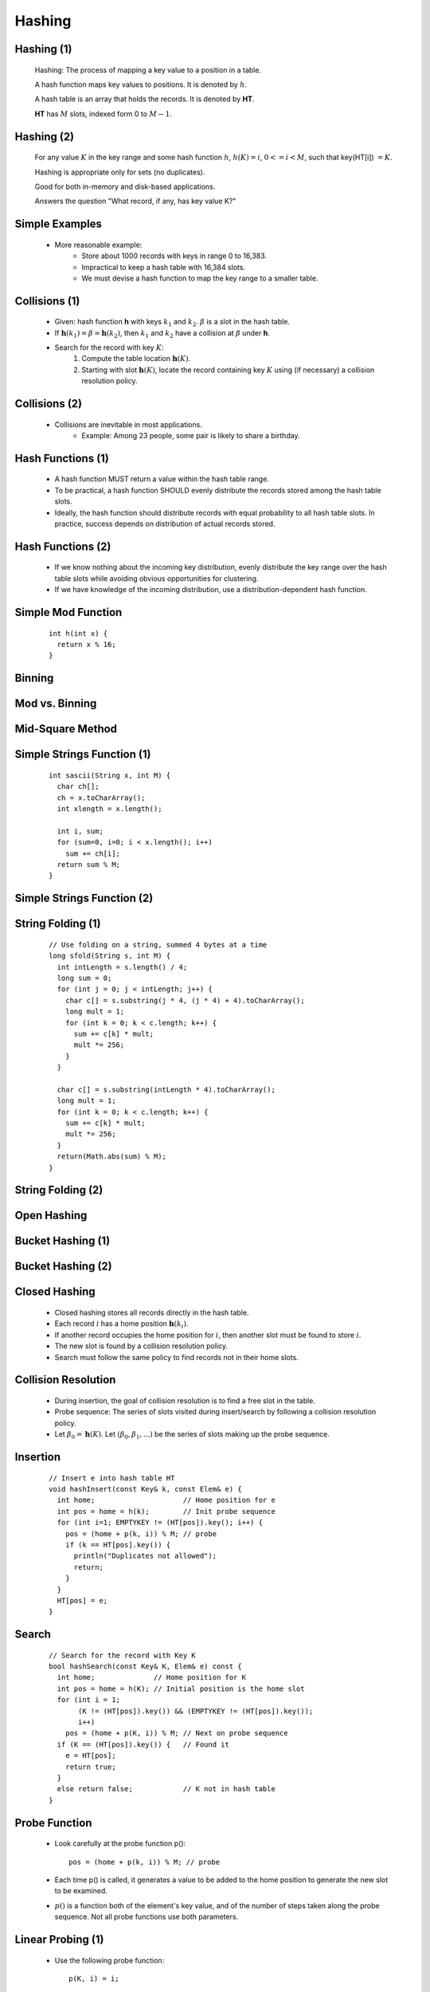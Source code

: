 .. This file is part of the OpenDSA eTextbook project. See
.. http://algoviz.org/OpenDSA for more details.
.. Copyright (c) 2012-2013 by the OpenDSA Project Contributors, and
.. distributed under an MIT open source license.

.. avmetadata::
   :author: Cliff Shaffer

=======
Hashing
=======

Hashing (1)
~~~~~~~~~~~

   Hashing: The process of mapping a key value to a position in a table.

   A hash function maps key values to positions.  It is denoted by :math:`h`.

   A hash table is an array that holds the records.  It is denoted by **HT**.

   **HT** has :math:`M` slots, indexed form 0 to :math:`M-1`.


Hashing (2)
~~~~~~~~~~~

   For any value :math:`K` in the key range and some hash function
   :math:`h`, :math:`h(K) = i`, :math:`0 <= i < M`, such that
   key(HT[i]) :math:`= K`.

   Hashing is appropriate only for sets (no duplicates).

   Good for both in-memory and disk-based applications.

   Answers the question "What record, if any, has key value K?"


Simple Examples
~~~~~~~~~~~~~~~

   .. odsalink:: AV/Hashing/hashIntroCON.css

   .. inlineav:: hashIntroCON1 ss
      :output: show

   .. odsascript:: AV/Hashing/hashIntroCON.js

   * More reasonable example:
      * Store about 1000 records with keys in range 0 to 16,383.
      * Impractical to keep a hash table with 16,384 slots.
      * We must devise a hash function to map the key range to a
        smaller table.


Collisions (1)
~~~~~~~~~~~~~~

   * Given: hash function **h** with keys :math:`k_1` and :math:`k_2`.
     :math:`\beta` is a slot in the hash table.

   * If :math:`\mathbf{h}(k_1) = \beta = \mathbf{h}(k_2)`, then
     :math:`k_1` and :math:`k_2` have a collision at :math:`\beta`
     under **h**.

   * Search for the record with key :math:`K`:
      #. Compute the table location :math:`\mathbf{h}(K)`.
      #. Starting with slot :math:`\mathbf{h}(K)`, locate the record
         containing key :math:`K` using (if necessary) a collision
         resolution policy.


Collisions (2)
~~~~~~~~~~~~~~

   * Collisions are inevitable in most applications.
      * Example: Among 23 people, some pair is likely to share a
        birthday.

   .. avembed:: AV/Hashing/Birthday.html pe


Hash Functions (1)
~~~~~~~~~~~~~~~~~~

   * A hash function MUST return a value within the hash table range.

   * To be practical, a hash function SHOULD evenly distribute the
     records stored among the hash table slots.

   * Ideally, the hash function should distribute records with equal
     probability to all hash table slots.  In practice, success
     depends on distribution of actual records stored.


Hash Functions (2)
~~~~~~~~~~~~~~~~~~

   * If we know nothing about the incoming key distribution, evenly
     distribute the key range over the hash table slots while avoiding
     obvious opportunities for clustering.

   * If we have knowledge of the incoming distribution, use a
     distribution-dependent hash function.


Simple Mod Function
~~~~~~~~~~~~~~~~~~~

   ::

      int h(int x) {
        return x % 16;
      }

   .. odsalink:: AV/Hashing/hashFuncExCON.css

   .. inlineav:: hashFuncExCON1 ss
      :output: show

   .. odsascript:: AV/Hashing/hashFuncExCON1.js


Binning
~~~~~~~

   .. inlineav:: hashFuncExCON2 ss
      :output: show

   .. odsascript:: AV/Hashing/hashFuncExCON2.js


Mod vs. Binning
~~~~~~~~~~~~~~~

   .. odsafig:: Images/HashNormal.png
      :width: 750
      :align: center
      :capalign: center
      :figwidth: 90%
      :alt: Binning vs. Mod Function


Mid-Square Method
~~~~~~~~~~~~~~~~~

   .. odsafig:: Images/MidSquare.png
      :width: 100
      :align: center
      :capalign: justify
      :figwidth: 90%
      :alt: Mid-square method example

   .. avembed:: AV/Hashing/MidSquare.html pe


Simple Strings Function (1)
~~~~~~~~~~~~~~~~~~~~~~~~~~~

   ::

      int sascii(String x, int M) {
        char ch[];
        ch = x.toCharArray();
        int xlength = x.length();

        int i, sum;
        for (sum=0, i=0; i < x.length(); i++)
          sum += ch[i];
        return sum % M;
      }


Simple Strings Function (2)
~~~~~~~~~~~~~~~~~~~~~~~~~~~

   .. avembed:: AV/Hashing/StringSimple.html pe


String Folding (1)
~~~~~~~~~~~~~~~~~~

   ::

      // Use folding on a string, summed 4 bytes at a time
      long sfold(String s, int M) {
        int intLength = s.length() / 4;
        long sum = 0;
        for (int j = 0; j < intLength; j++) {
          char c[] = s.substring(j * 4, (j * 4) + 4).toCharArray();
          long mult = 1;
          for (int k = 0; k < c.length; k++) {
            sum += c[k] * mult;
            mult *= 256;
          }
        }
      
        char c[] = s.substring(intLength * 4).toCharArray();
        long mult = 1;
        for (int k = 0; k < c.length; k++) {
          sum += c[k] * mult;
          mult *= 256;
        }
        return(Math.abs(sum) % M);
      }


String Folding (2)
~~~~~~~~~~~~~~~~~~

   .. avembed:: AV/Hashing/StringSfold.html pe


Open Hashing
~~~~~~~~~~~~

   .. odsalink:: AV/Hashing/openhashCON.css

   .. inlineav:: openhashCON dgm

   .. odsascript:: AV/Hashing/openhashCON.js


Bucket Hashing (1)
~~~~~~~~~~~~~~~~~~

   .. odsalink:: AV/Hashing/buckethashCON.css

   .. inlineav:: buckethashCON1 ss
      :output: show

   .. odsascript:: AV/Hashing/buckethashCON1.js


Bucket Hashing (2)
~~~~~~~~~~~~~~~~~~

   .. inlineav:: buckethashCON2 ss
      :output: show

   .. odsascript:: AV/Hashing/buckethashCON2.js


Closed Hashing
~~~~~~~~~~~~~~

   * Closed hashing stores all records directly in the hash table.

   * Each record :math:`i` has a home position :math:`\mathbf{h}(k_i)`.

   * If another record occupies the home position for :math:`i`, then
     another slot must be found to store :math:`i`.

   * The new slot is found by a collision resolution policy.

   * Search must follow the same policy to find records not in their
     home slots.


Collision Resolution
~~~~~~~~~~~~~~~~~~~~

   * During insertion, the goal of collision resolution is to find a
     free slot in the table.

   * Probe sequence: The series of slots visited during insert/search
     by following a collision resolution policy.

   * Let :math:`\beta_0 = \mathbf{h}(K)`.
     Let :math:`(\beta_0, \beta_1, ...)` be the series of slots making
     up the probe sequence.


Insertion
~~~~~~~~~

   ::

      // Insert e into hash table HT
      void hashInsert(const Key& k, const Elem& e) {
        int home;                     // Home position for e
        int pos = home = h(k);        // Init probe sequence
        for (int i=1; EMPTYKEY != (HT[pos]).key(); i++) {
          pos = (home + p(k, i)) % M; // probe
          if (k == HT[pos].key()) {
            println("Duplicates not allowed");
            return;
          }
        }
        HT[pos] = e;
      }


Search
~~~~~~

   ::

      // Search for the record with Key K
      bool hashSearch(const Key& K, Elem& e) const {
        int home;              // Home position for K
        int pos = home = h(K); // Initial position is the home slot
        for (int i = 1;
             (K != (HT[pos]).key()) && (EMPTYKEY != (HT[pos]).key());
             i++)
          pos = (home + p(K, i)) % M; // Next on probe sequence
        if (K == (HT[pos]).key()) {   // Found it
          e = HT[pos];
          return true;
        }
        else return false;            // K not in hash table
      }


Probe Function
~~~~~~~~~~~~~~

   * Look carefully at the probe function p()::

       pos = (home + p(k, i)) % M; // probe

   * Each time p() is called, it generates a value to be added to the
     home position to generate the new slot to be examined.

   * :math:`p()` is a function both of the element's key value, and of
     the number of steps taken along the probe sequence.
     Not all probe functions use both parameters.


Linear Probing (1)
~~~~~~~~~~~~~~~~~~

   * Use the following probe function::

      p(K, i) = i;

   * Linear probing simply goes to the next slot in the table.
   * Past bottom, wrap around to the top.

   * To avoid infinite loop, one slot in the table must always be empty.


Linear Probing (2)
~~~~~~~~~~~~~~~~~~

   .. odsalink:: AV/Hashing/linProbeCON.css

   .. inlineav:: linProbeCON1 ss
      :output: show

   .. odsascript:: AV/Hashing/linProbeCON1.js


Problem with Linear Probing
~~~~~~~~~~~~~~~~~~~~~~~~~~~

   .. inlineav:: linProbeCON2 ss
      :output: show

   .. odsascript:: AV/Hashing/linProbeCON2.js

   * The primary goal of a collision resolution mechanism:
      * Give each empty slot of the table an equal probability of
        receiving the next record.


Linear Probing by Steps (1)
~~~~~~~~~~~~~~~~~~~~~~~~~~~

   * Instead of going to the next slot, skip by some constant c.
      * Warning: Pick M and c carefully.

   .. odsalink:: AV/Hashing/collisionCON.css

   .. inlineav:: collisionCON1 ss
      :output: show

   .. odsascript:: AV/Hashing/collisionCON1.js

   * This effectively splits the key range, and the hash table, into
     two halves. This leads to reduced performance.


Linear Probing by Steps (2)
~~~~~~~~~~~~~~~~~~~~~~~~~~~

   * The probe sequence SHOULD cycle through all slots of the table.
      * Pick :math:`c` to be relatively prime to :math:`M`.

   .. inlineav:: collisionCON2 ss
      :output: show

   .. odsascript:: AV/Hashing/collisionCON2.js


Pseudo-Random Probing (1)
~~~~~~~~~~~~~~~~~~~~~~~~~

   .. inlineav:: collisionCON3 ss
      :output: show

   .. odsascript:: AV/Hashing/collisionCON3.js


Pseudo-Random Probing (2)
~~~~~~~~~~~~~~~~~~~~~~~~~

   .. inlineav:: collisionCON4 ss
      :output: show

   .. odsascript:: AV/Hashing/collisionCON4.js


Quadratic Probing
~~~~~~~~~~~~~~~~~

   .. inlineav:: collisionCON5 ss
      :output: show

   .. odsascript:: AV/Hashing/collisionCON5.js

   .. inlineav:: collisionCON6 ss
      :output: show

   .. odsascript:: AV/Hashing/collisionCON6.js


Double Hashing (1)
~~~~~~~~~~~~~~~~~~

   .. inlineav:: collisionCON7 ss
      :output: show

   .. odsascript:: AV/Hashing/collisionCON7.js

Double Hashing (2)
~~~~~~~~~~~~~~~~~~

   .. inlineav:: collisionCON8 ss
      :output: show

   .. odsascript:: AV/Hashing/collisionCON8.js


Analysis of Closed Hashing
~~~~~~~~~~~~~~~~~~~~~~~~~~

   The load factor is :math:`\alpha = N/M` where :math:`N` is the
   number of records currently in the table.

   .. odsafig:: Images/hashplot.png
      :width: 600
      :align: center
      :capalign: justify
      :figwidth: 90%
      :alt: Hashing analysis plot


Deletion
~~~~~~~~

   * Deleting a record must not hinder later searches.

   * We do not want to make positions in the hash table unusable because of
     deletion.

   * Both of these problems can be resolved by placing a special mark in
     place of the deleted record, called a tombstone.

   * A tombstone will not stop a search, but that slot can be used for
     future insertions.


Tombstones (1)
~~~~~~~~~~~~~~

   .. inlineav:: hashdelCON ss
      :output: show

   .. odsascript:: AV/Hashing/hashdelCON.js


Tombstones (2)
~~~~~~~~~~~~~~

   * Unfortunately, tombstones add to the average path length.

   * Solutions:
      #. Local reorganizations to try to shorten the average path length.
      #. Periodically rehash the table (by order of most frequently accessed
         record).
